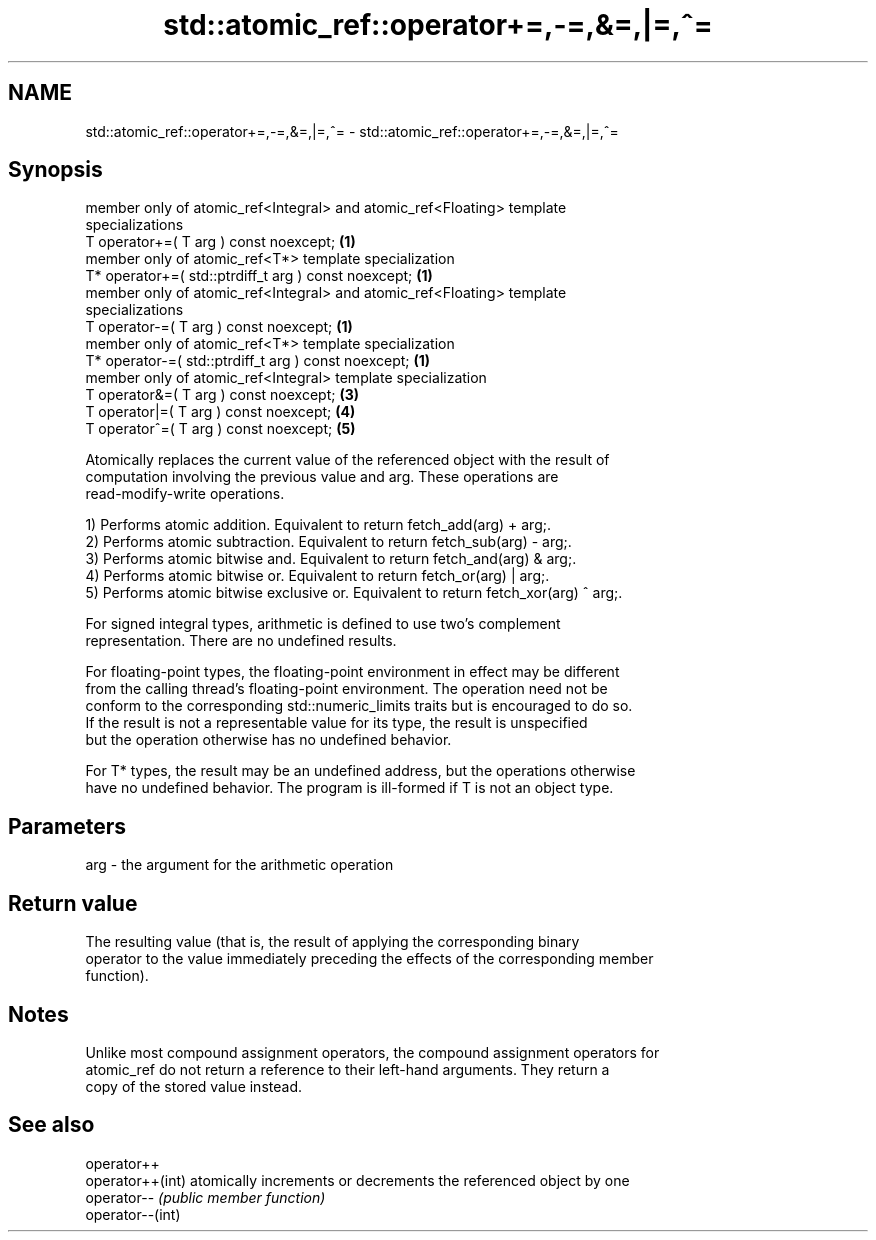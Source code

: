 .TH std::atomic_ref::operator+=,-=,&=,|=,^= 3 "2019.03.28" "http://cppreference.com" "C++ Standard Libary"
.SH NAME
std::atomic_ref::operator+=,-=,&=,|=,^= \- std::atomic_ref::operator+=,-=,&=,|=,^=

.SH Synopsis
   member only of atomic_ref<Integral> and atomic_ref<Floating> template
   specializations
   T operator+=( T arg ) const noexcept;                                           \fB(1)\fP
   member only of atomic_ref<T*> template specialization
   T* operator+=( std::ptrdiff_t arg ) const noexcept;                             \fB(1)\fP
   member only of atomic_ref<Integral> and atomic_ref<Floating> template
   specializations
   T operator-=( T arg ) const noexcept;                                           \fB(1)\fP
   member only of atomic_ref<T*> template specialization
   T* operator-=( std::ptrdiff_t arg ) const noexcept;                             \fB(1)\fP
   member only of atomic_ref<Integral> template specialization
   T operator&=( T arg ) const noexcept;                                           \fB(3)\fP
   T operator|=( T arg ) const noexcept;                                           \fB(4)\fP
   T operator^=( T arg ) const noexcept;                                           \fB(5)\fP

   Atomically replaces the current value of the referenced object with the result of
   computation involving the previous value and arg. These operations are
   read-modify-write operations.

   1) Performs atomic addition. Equivalent to return fetch_add(arg) + arg;.
   2) Performs atomic subtraction. Equivalent to return fetch_sub(arg) - arg;.
   3) Performs atomic bitwise and. Equivalent to return fetch_and(arg) & arg;.
   4) Performs atomic bitwise or. Equivalent to return fetch_or(arg) | arg;.
   5) Performs atomic bitwise exclusive or. Equivalent to return fetch_xor(arg) ^ arg;.

   For signed integral types, arithmetic is defined to use two’s complement
   representation. There are no undefined results.

   For floating-point types, the floating-point environment in effect may be different
   from the calling thread's floating-point environment. The operation need not be
   conform to the corresponding std::numeric_limits traits but is encouraged to do so.
   If the result is not a representable value for its type, the result is unspecified
   but the operation otherwise has no undefined behavior.

   For T* types, the result may be an undefined address, but the operations otherwise
   have no undefined behavior. The program is ill-formed if T is not an object type.

.SH Parameters

   arg - the argument for the arithmetic operation

.SH Return value

   The resulting value (that is, the result of applying the corresponding binary
   operator to the value immediately preceding the effects of the corresponding member
   function).

.SH Notes

   Unlike most compound assignment operators, the compound assignment operators for
   atomic_ref do not return a reference to their left-hand arguments. They return a
   copy of the stored value instead.

.SH See also

   operator++
   operator++(int) atomically increments or decrements the referenced object by one
   operator--      \fI(public member function)\fP 
   operator--(int)

